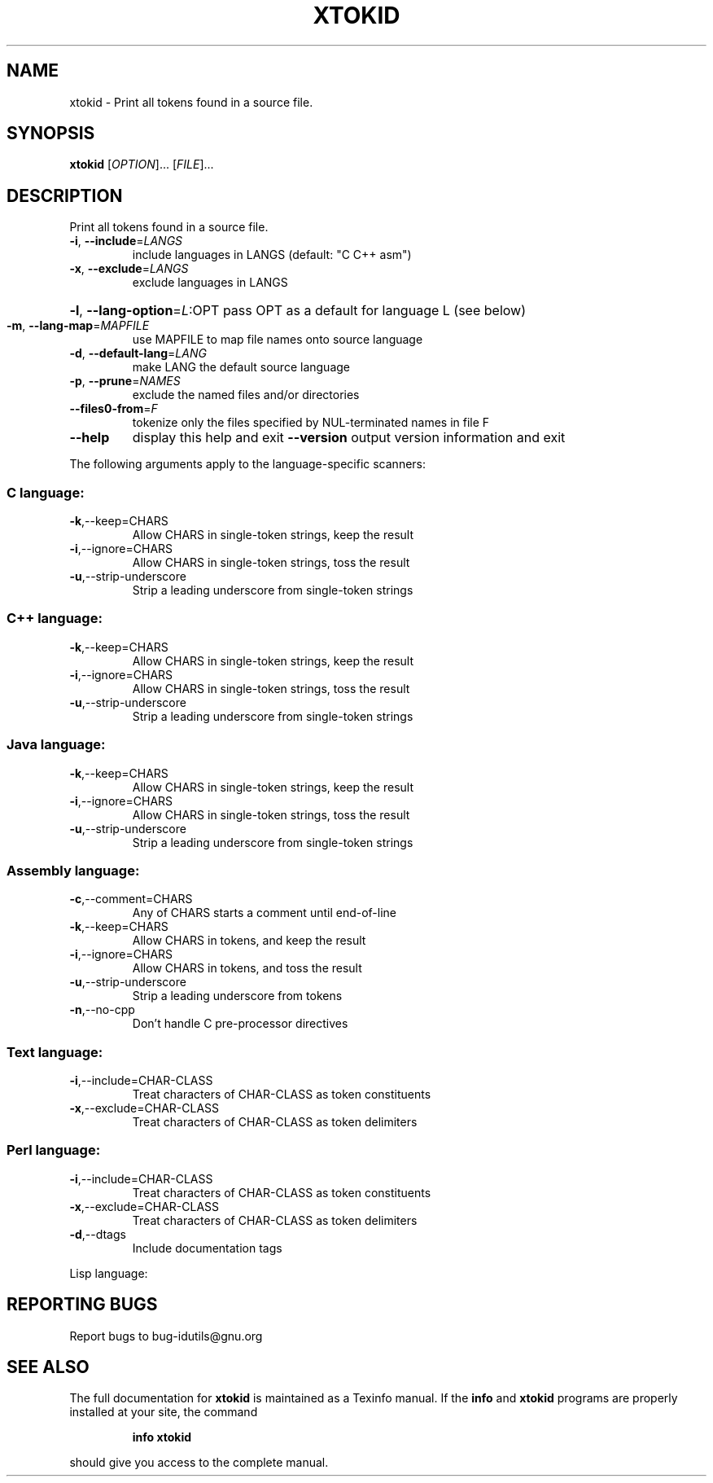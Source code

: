 .\" DO NOT MODIFY THIS FILE!  It was generated by help2man 1.36.
.TH XTOKID "1" "June 2010" "xtokid - 4.4.32-11af" "User Commands"
.SH NAME
xtokid \- Print all tokens found in a source file.
.SH SYNOPSIS
.B xtokid
[\fIOPTION\fR]... [\fIFILE\fR]...
.SH DESCRIPTION
.\" Add any additional description here
.PP
Print all tokens found in a source file.
.TP
\fB\-i\fR, \fB\-\-include\fR=\fILANGS\fR
include languages in LANGS (default: "C C++ asm")
.TP
\fB\-x\fR, \fB\-\-exclude\fR=\fILANGS\fR
exclude languages in LANGS
.HP
\fB\-l\fR, \fB\-\-lang\-option\fR=\fIL\fR:OPT pass OPT as a default for language L (see below)
.TP
\fB\-m\fR, \fB\-\-lang\-map\fR=\fIMAPFILE\fR
use MAPFILE to map file names onto source language
.TP
\fB\-d\fR, \fB\-\-default\-lang\fR=\fILANG\fR
make LANG the default source language
.TP
\fB\-p\fR, \fB\-\-prune\fR=\fINAMES\fR
exclude the named files and/or directories
.TP
\fB\-\-files0\-from\fR=\fIF\fR
tokenize only the files specified by
NUL\-terminated names in file F
.TP
\fB\-\-help\fR
display this help and exit
\fB\-\-version\fR           output version information and exit
.PP
The following arguments apply to the language\-specific scanners:
.SS "C language:"
.TP
\fB\-k\fR,\-\-keep=CHARS
Allow CHARS in single\-token strings, keep the result
.TP
\fB\-i\fR,\-\-ignore=CHARS
Allow CHARS in single\-token strings, toss the result
.TP
\fB\-u\fR,\-\-strip\-underscore
Strip a leading underscore from single\-token strings
.SS "C++ language:"
.TP
\fB\-k\fR,\-\-keep=CHARS
Allow CHARS in single\-token strings, keep the result
.TP
\fB\-i\fR,\-\-ignore=CHARS
Allow CHARS in single\-token strings, toss the result
.TP
\fB\-u\fR,\-\-strip\-underscore
Strip a leading underscore from single\-token strings
.SS "Java language:"
.TP
\fB\-k\fR,\-\-keep=CHARS
Allow CHARS in single\-token strings, keep the result
.TP
\fB\-i\fR,\-\-ignore=CHARS
Allow CHARS in single\-token strings, toss the result
.TP
\fB\-u\fR,\-\-strip\-underscore
Strip a leading underscore from single\-token strings
.SS "Assembly language:"
.TP
\fB\-c\fR,\-\-comment=CHARS
Any of CHARS starts a comment until end\-of\-line
.TP
\fB\-k\fR,\-\-keep=CHARS
Allow CHARS in tokens, and keep the result
.TP
\fB\-i\fR,\-\-ignore=CHARS
Allow CHARS in tokens, and toss the result
.TP
\fB\-u\fR,\-\-strip\-underscore
Strip a leading underscore from tokens
.TP
\fB\-n\fR,\-\-no\-cpp
Don't handle C pre\-processor directives
.SS "Text language:"
.TP
\fB\-i\fR,\-\-include=CHAR\-CLASS
Treat characters of CHAR\-CLASS as token constituents
.TP
\fB\-x\fR,\-\-exclude=CHAR\-CLASS
Treat characters of CHAR\-CLASS as token delimiters
.SS "Perl language:"
.TP
\fB\-i\fR,\-\-include=CHAR\-CLASS
Treat characters of CHAR\-CLASS as token constituents
.TP
\fB\-x\fR,\-\-exclude=CHAR\-CLASS
Treat characters of CHAR\-CLASS as token delimiters
.TP
\fB\-d\fR,\-\-dtags
Include documentation tags
.PP
Lisp language:
.SH "REPORTING BUGS"
Report bugs to bug\-idutils@gnu.org
.SH "SEE ALSO"
The full documentation for
.B xtokid
is maintained as a Texinfo manual.  If the
.B info
and
.B xtokid
programs are properly installed at your site, the command
.IP
.B info xtokid
.PP
should give you access to the complete manual.
